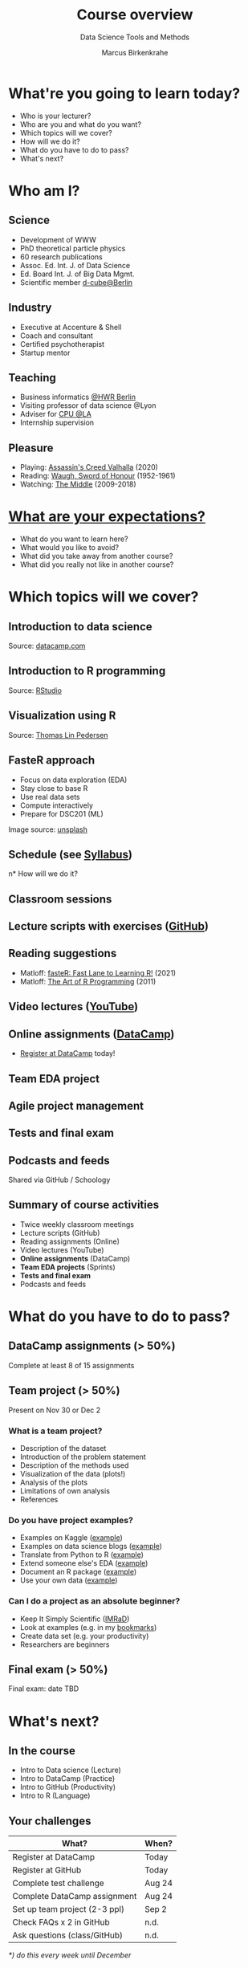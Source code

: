#+TITLE: Course overview
#+AUTHOR: Marcus Birkenkrahe
#+Subtitle: Data Science Tools and Methods
#+STARTUP: hideblocks
#+OPTIONS: toc:nil num:nil ^:nil
#+reveal_theme: black
#+reveal_init_options: transition:'cube'
#+INFOJS_OPT: :view:info
* What're you going to learn today?
  * Who is your lecturer?
  * Who are you and what do you want?
  * Which topics will we cover?
  * How will we do it?
  * What do you have to do to pass?
  * What's next?
* Who am I?

  #+attr_html: :width 300px
  [[./img/marcus.jpg]]

** Science

   #+attr_html: :height 300px
   #+attr_latex: :width 300px
   [[./img/feynman.jpg]]
   * Development of WWW
   * PhD theoretical particle physics
   * 60 research publications
   * Assoc. Ed. Int. J. of Data Science
   * Ed. Board Int. J. of Big Data Mgmt.
   * Scientific member [[https://www.hwr-berlin.de/en/research/research-centres-and-institutes/][d-cube@Berlin]]

** Industry

   #+attr_html: :height 300px
   #+attr_latex: :width 300px
   [[./img/freud.jpg]]
   * Executive at Accenture & Shell
   * Coach and consultant
   * Certified psychotherapist
   * Startup mentor

** Teaching

   #+attr_html: :height 300px
   #+attr_latex: :width 300px
   [[./img/teaching.jpeg]]

   * Business informatics [[https://www.hwr-berlin.de/en/][@HWR Berlin]]
   * Visiting professor of data science @Lyon
   * Adviser for [[https://catholicpolytechnic.org/][CPU @LA]]
   * Internship supervision

** Pleasure

   #+attr_html: :height 300px
   #+attr_latex: :width 300px
   [[./img/valhalla.jpg]]

   * Playing: [[https://en.wikipedia.org/wiki/Assassin%27s_Creed_Valhalla][Assassin's Creed Valhalla]] (2020)
   * Reading: [[https://en.wikipedia.org/wiki/Sword_of_Honour][Waugh, Sword of Honour]] (1952-1961)
   * Watching: [[https://en.wikipedia.org/wiki/The_Middle_(TV_series)][The Middle]] (2009-2018)

* [[https://ideaboardz.com/for/Your%20expectations%2Fconcerns/3943208][What are your expectations?]]

  * What do you want to learn here?
  * What would you like to avoid?
  * What did you take away from another course?
  * What did you really not like in another course?

* Which topics will we cover?

  #+attr_html: :height 500px
  [[./img/lavaflow.gif]]

** Introduction to data science

   #+attr_html: :height 500px
   [[./img/trends.png]]

   Source: [[https://www.datacamp.com/community/blog/2021-data-trends][datacamp.com]]

** Introduction to R programming

   #+attr_html: :height 500px
   [[./img/r.png]]

   Source: [[https://www.rstudio.com/][RStudio]]

** Visualization using R

   #+attr_html: :height 450px
   [[./img/gapminder.gif]]

   Source: [[https://github.com/thomasp85/gganimate/blob/master/man/figures/README-unnamed-chunk-4-1.gif][Thomas Lin Pedersen]]

** FasteR approach

   #+attr_html: :height 300px
   [[./img//faster.jpeg]]

   * Focus on data exploration (EDA)
   * Stay close to base R
   * Use real data sets
   * Compute interactively
   * Prepare for DSC201 (ML)

   #+begin_notes
   Image source: [[https://unsplash.com/photos/SCtlFdgTw1A][unsplash]]
   #+end_notes

** Schedule (see [[https://github.com/birkenkrahe/dsc101/blob/main/syllabus.md][Syllabus]])

   #+attr_html: :width 500px
   [[./img/schedule.png]]

n* How will we do it?
  #+attr_html: :height 500px
  [[./img/deer.gif]]
** Classroom sessions

   #+attr_html: :height 500px
   [[./img/classroom.png]]

** Lecture scripts with exercises ([[https://github.com/birkenkrahe/dsc101][GitHub]])

   #+attr_html: :width 600px
   [[./img/github.png]]

** Reading suggestions

   #+attr_html: :width 600px
   [[./img//reading.jpg]]

   * Matloff: [[https://github.com/matloff/fasteR][fasteR: Fast Lane to Learning R!]] (2021)
   * Matloff: [[https://archive.org/details/Norman_Matloff___The_Art_of_R_Programming][The Art of R Programming]] (2011) 

   #+begin_notes

   * Matloff TARP available for free from the Internet Archive
   * Davies, [[https://nostarch.com/bookofr][The Book of R]], NoStarch Press (2016)
   * Irizarry, [[https://rafalab.github.io/dsbook/][Introduction to Data Science]] (2020)

   #+end_notes

** Video lectures ([[https://youtube.com/playlist?list=PL6SfZh1-kWXl3_YDc-8SS5EuG4h1aILHz][YouTube]])

   #+attr_html: :width 600px
   [[./img/youtube.png]]

** Online assignments ([[https://app.datacamp.com/groups/data-science-methods-and-tools/assignments][DataCamp]])

   #+attr_html: :width 500px
   [[./img/datacamp.png]]

   * [[https://www.datacamp.com/groups/shared_links/84ae67f173ce6ab5a3eb63c5a552b7a6ca19f30331cbfb1380a0de328c21827d][Register at DataCamp]] today!

** Team EDA project

   #+attr_html: :height 500px
   [[./img/project.png]]

** Agile project management

   #+attr_html: :height 500px
   [[./img//scrum.jpg]]

** Tests and final exam

   #+attr_html: :width 600px
   [[./img/kahoot.png]]

** Podcasts and feeds

   #+attr_html: :height 400px
   [[./img/feeds.png]]

   Shared via GitHub / Schoology

** Summary of course activities

   * Twice weekly classroom meetings
   * Lecture scripts (GitHub)
   * Reading assignments (Online)
   * Video lectures (YouTube)
   * *Online assignments* (DataCamp)
   * *Team EDA projects* (Sprints)
   * *Tests and final exam*
   * Podcasts and feeds

* What do you have to do to pass?

  #+attr_html: :height 500px
  [[./img/oceanrock.gif]]

** DataCamp assignments (> 50%)

   #+attr_html: :height 450px
   [[./img/assignment.png]]

   Complete at least 8 of 15 assignments

** Team project (> 50%)

   #+attr_html: :height 450px
   [[./img/kaggle.png]]

   Present on Nov 30 or Dec 2

*** What is a team project?

    * Description of the dataset
    * Introduction of the problem statement
    * Description of the methods used
    * Visualization of the data (plots!)
    * Analysis of the plots
    * Limitations of own analysis
    * References

*** Do you have project examples?

    * Examples on Kaggle ([[https://www.kaggle.com/ekrembayar/election-2016-trump-clinton-spatial-visualization][example]])
    * Examples on data science blogs ([[https://rweekly.org/][example]])
    * Translate from Python to R ([[https://theartandscienceofdata.wordpress.com/2021/02/20/funniest-friends/][example]])
    * Extend someone else's EDA ([[https://towardsdatascience.com/what-matters-in-speed-dating-34d29102f6cb][example]])
    * Document an R package ([[https://www.rdocumentation.org/packages/ggplot2/versions/3.3.3][example]])
    * Use your own data ([[http://adomingues.github.io/2020/11/25/visual-cv/][example]])

*** Can I do a project as an absolute beginner?

    * Keep It Simply Scientific ([[https://youtu.be/dip7UwZ3wUM][IMRaD]])
    * Look at examples (e.g. in my [[https://github.com/birkenkrahe/ds101/blob/master/ds_bookmarks.md#orgd1a5760][bookmarks]])
    * Create data set (e.g. your productivity)
    * Researchers are beginners

** Final exam (> 50%)

   #+attr_html: :height 400px
   [[./img/exam.jpg]]

   Final exam: date TBD

* What's next?

  #+attr_html: :height 500px
  [[./img/river.gif]]

** In the course

   * Intro to Data science (Lecture)
   * Intro to DataCamp (Practice)
   * Intro to GitHub (Productivity)
   * Intro to R (Language)

** Your challenges

   | What?                           | When?  |
   |---------------------------------+--------|
   | Register at DataCamp            | Today  |
   | Register at GitHub              | Today  |
   | Complete test challenge         | Aug 24 |
   | Complete DataCamp assignment    | Aug 24 |
   | Set up team project (2-3 ppl)   | Sep 2  |
   | Check FAQs x 2 in GitHub        | n.d.   |
   | Ask questions (class/GitHub)    | n.d.   |

   /*) do this every week until December/

* Any questions?

  #+attr_html: :height 400px
  [[./img/stonehenge.gif]]

  [[https://github.com/birkenkrahe/dsc101/tree/main/1_overview][A copy of this presentation is available.]]

